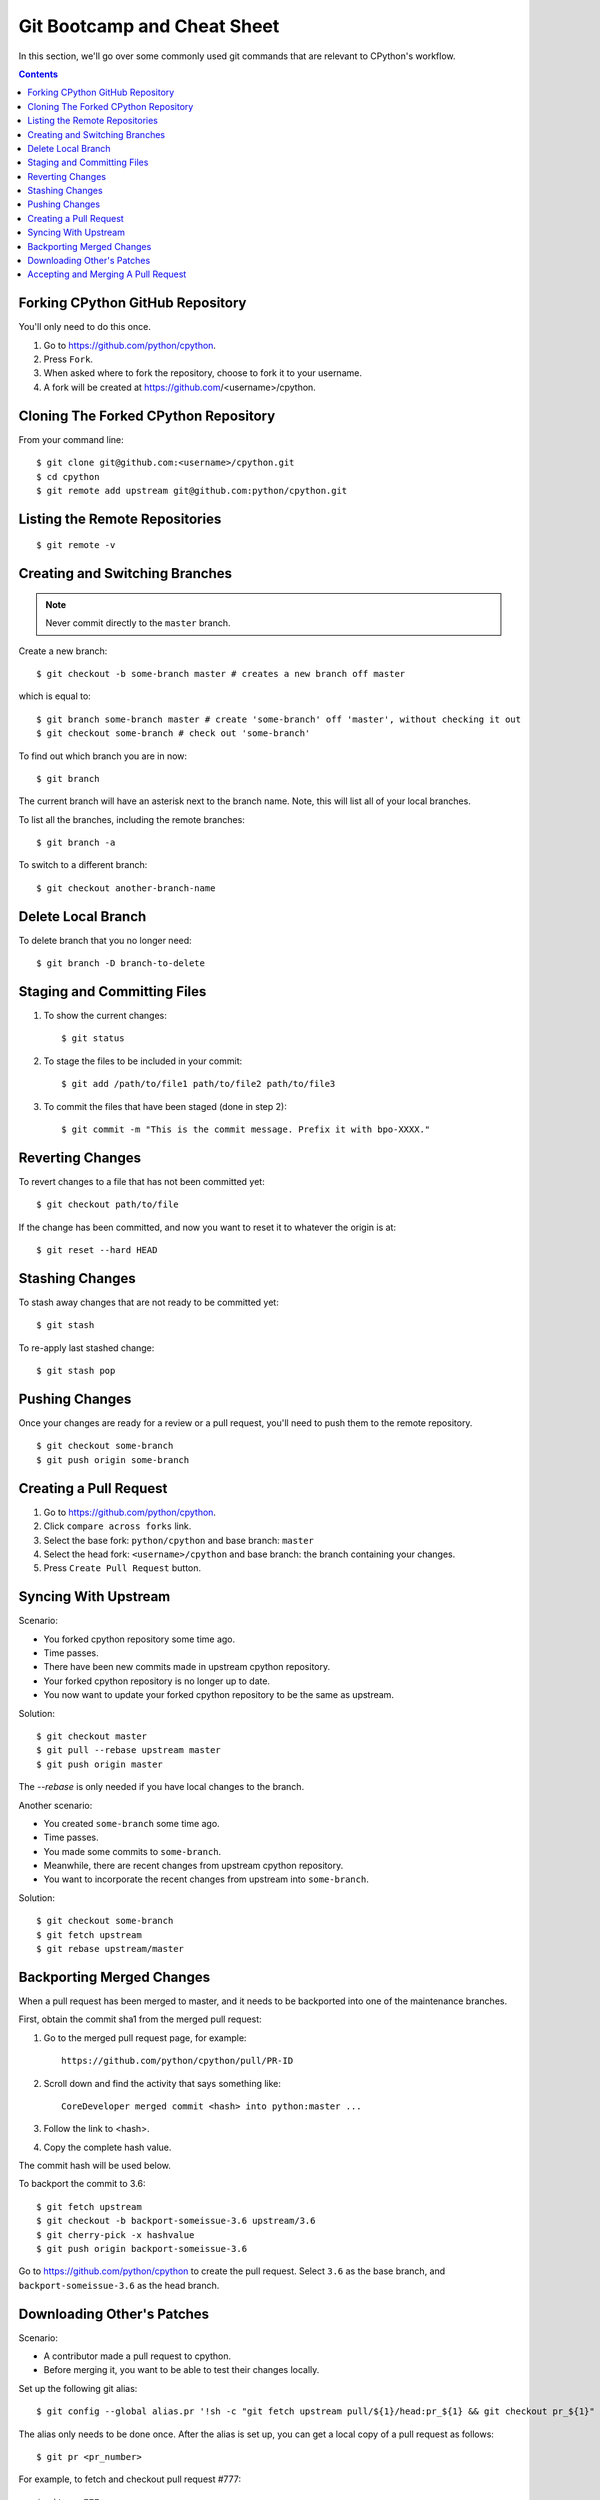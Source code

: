 .. _gitbootcamp:

Git Bootcamp and Cheat Sheet
============================

In this section, we'll go over some commonly used git commands that are
relevant to CPython's workflow.

.. contents::


Forking CPython GitHub Repository
---------------------------------

You'll only need to do this once.

1. Go to https://github.com/python/cpython.

2. Press ``Fork``.

3. When asked where to fork the repository, choose to fork it to your username.

4. A fork will be created at https://github.com/<username>/cpython.


Cloning The Forked CPython Repository
-------------------------------------

From your command line::

   $ git clone git@github.com:<username>/cpython.git
   $ cd cpython
   $ git remote add upstream git@github.com:python/cpython.git


Listing the Remote Repositories
-------------------------------

::

   $ git remote -v


Creating and Switching Branches
-------------------------------

.. note::
   Never commit directly to the ``master`` branch.

Create a new branch::

   $ git checkout -b some-branch master # creates a new branch off master

which is equal to::

   $ git branch some-branch master # create 'some-branch' off 'master', without checking it out
   $ git checkout some-branch # check out 'some-branch'

To find out which branch you are in now::

   $ git branch

The current branch will have an asterisk next to the branch name.  Note, this
will list all of your local branches.

To list all the branches, including the remote branches::

   $ git branch -a

To switch to a different branch::

   $ git checkout another-branch-name


Delete Local Branch
-------------------

To delete branch that you no longer need::

   $ git branch -D branch-to-delete


Staging and Committing Files
----------------------------

1. To show the current changes::

      $ git status

2. To stage the files to be included in your commit::

      $ git add /path/to/file1 path/to/file2 path/to/file3

3. To commit the files that have been staged (done in step 2)::

      $ git commit -m "This is the commit message. Prefix it with bpo-XXXX."


Reverting Changes
-----------------

To revert changes to a file that has not been committed yet::

    $ git checkout path/to/file

If the change has been committed, and now you want to reset it to whatever
the origin is at::

   $ git reset --hard HEAD


Stashing Changes
----------------

To stash away changes that are not ready to be committed yet::

   $ git stash

To re-apply last stashed change::

   $ git stash pop


Pushing Changes
---------------

Once your changes are ready for a review or a pull request, you'll need to push
them to the remote repository.

::

   $ git checkout some-branch
   $ git push origin some-branch


Creating a Pull Request
-----------------------

1. Go to https://github.com/python/cpython.

2. Click ``compare across forks`` link.

3. Select the base fork: ``python/cpython`` and base branch: ``master``

4. Select the head fork: ``<username>/cpython`` and base branch: the branch
   containing your changes.

5. Press ``Create Pull Request`` button.


Syncing With Upstream
---------------------

Scenario:

- You forked cpython repository some time ago.
- Time passes.
- There have been new commits made in upstream cpython repository.
- Your forked cpython repository is no longer up to date.
- You now want to update your forked cpython repository to be the same as
  upstream.

Solution::

   $ git checkout master
   $ git pull --rebase upstream master
   $ git push origin master

The `--rebase` is only needed if you have local changes to the branch.

Another scenario:

- You created ``some-branch`` some time ago.
- Time passes.
- You made some commits to ``some-branch``.
- Meanwhile, there are recent changes from upstream cpython repository.
- You want to incorporate the recent changes from upstream into ``some-branch``.

Solution::

   $ git checkout some-branch
   $ git fetch upstream
   $ git rebase upstream/master


Backporting Merged Changes
--------------------------

When a pull request has been merged to master, and it needs to be backported
into one of the maintenance branches.

First, obtain the commit sha1 from the merged pull request:

1. Go to the merged pull request page, for example::

     https://github.com/python/cpython/pull/PR-ID

2. Scroll down and find the activity that says something like::

     CoreDeveloper merged commit <hash> into python:master ...

3. Follow the link to <hash>.

4. Copy the complete hash value.

The commit hash will be used below.

To backport the commit to 3.6::

   $ git fetch upstream
   $ git checkout -b backport-someissue-3.6 upstream/3.6
   $ git cherry-pick -x hashvalue
   $ git push origin backport-someissue-3.6

Go to https://github.com/python/cpython to create the pull request.  Select
``3.6`` as the base branch, and ``backport-someissue-3.6`` as the head branch.


Downloading Other's Patches
---------------------------

Scenario:

- A contributor made a pull request to cpython.
- Before merging it, you want to be able to test their changes locally.

Set up the following git alias::

   $ git config --global alias.pr '!sh -c "git fetch upstream pull/${1}/head:pr_${1} && git checkout pr_${1}" -'

The alias only needs to be done once.  After the alias is set up, you can get a
local copy of a pull request as follows::

   $ git pr <pr_number>

For example, to fetch and checkout pull request #777::

   $ git pr 777


Accepting and Merging A Pull Request
------------------------------------

Pull requests can be accepted and merged by a Python Core Developer.

1. At the bottom of the pull request page, click the ``Squash and merge``
   button.

2. Adjust and clean up the commit message.  Replace the reference
   to GitHub PR #XXX into GH-XXX.

   Example of good commit message::

      bpo-12345: Improve the spam module (GH-777)

      * Add method A to the spam module
      * Update the documentation of the spam module

   Example of bad commit message::

      bpo-12345: Improve the spam module (#777)

      * Improve the spam module
      * merge from master
      * adjust code based on review comment
      * rebased

3. Press the ``Confirm squash and merge`` button.
